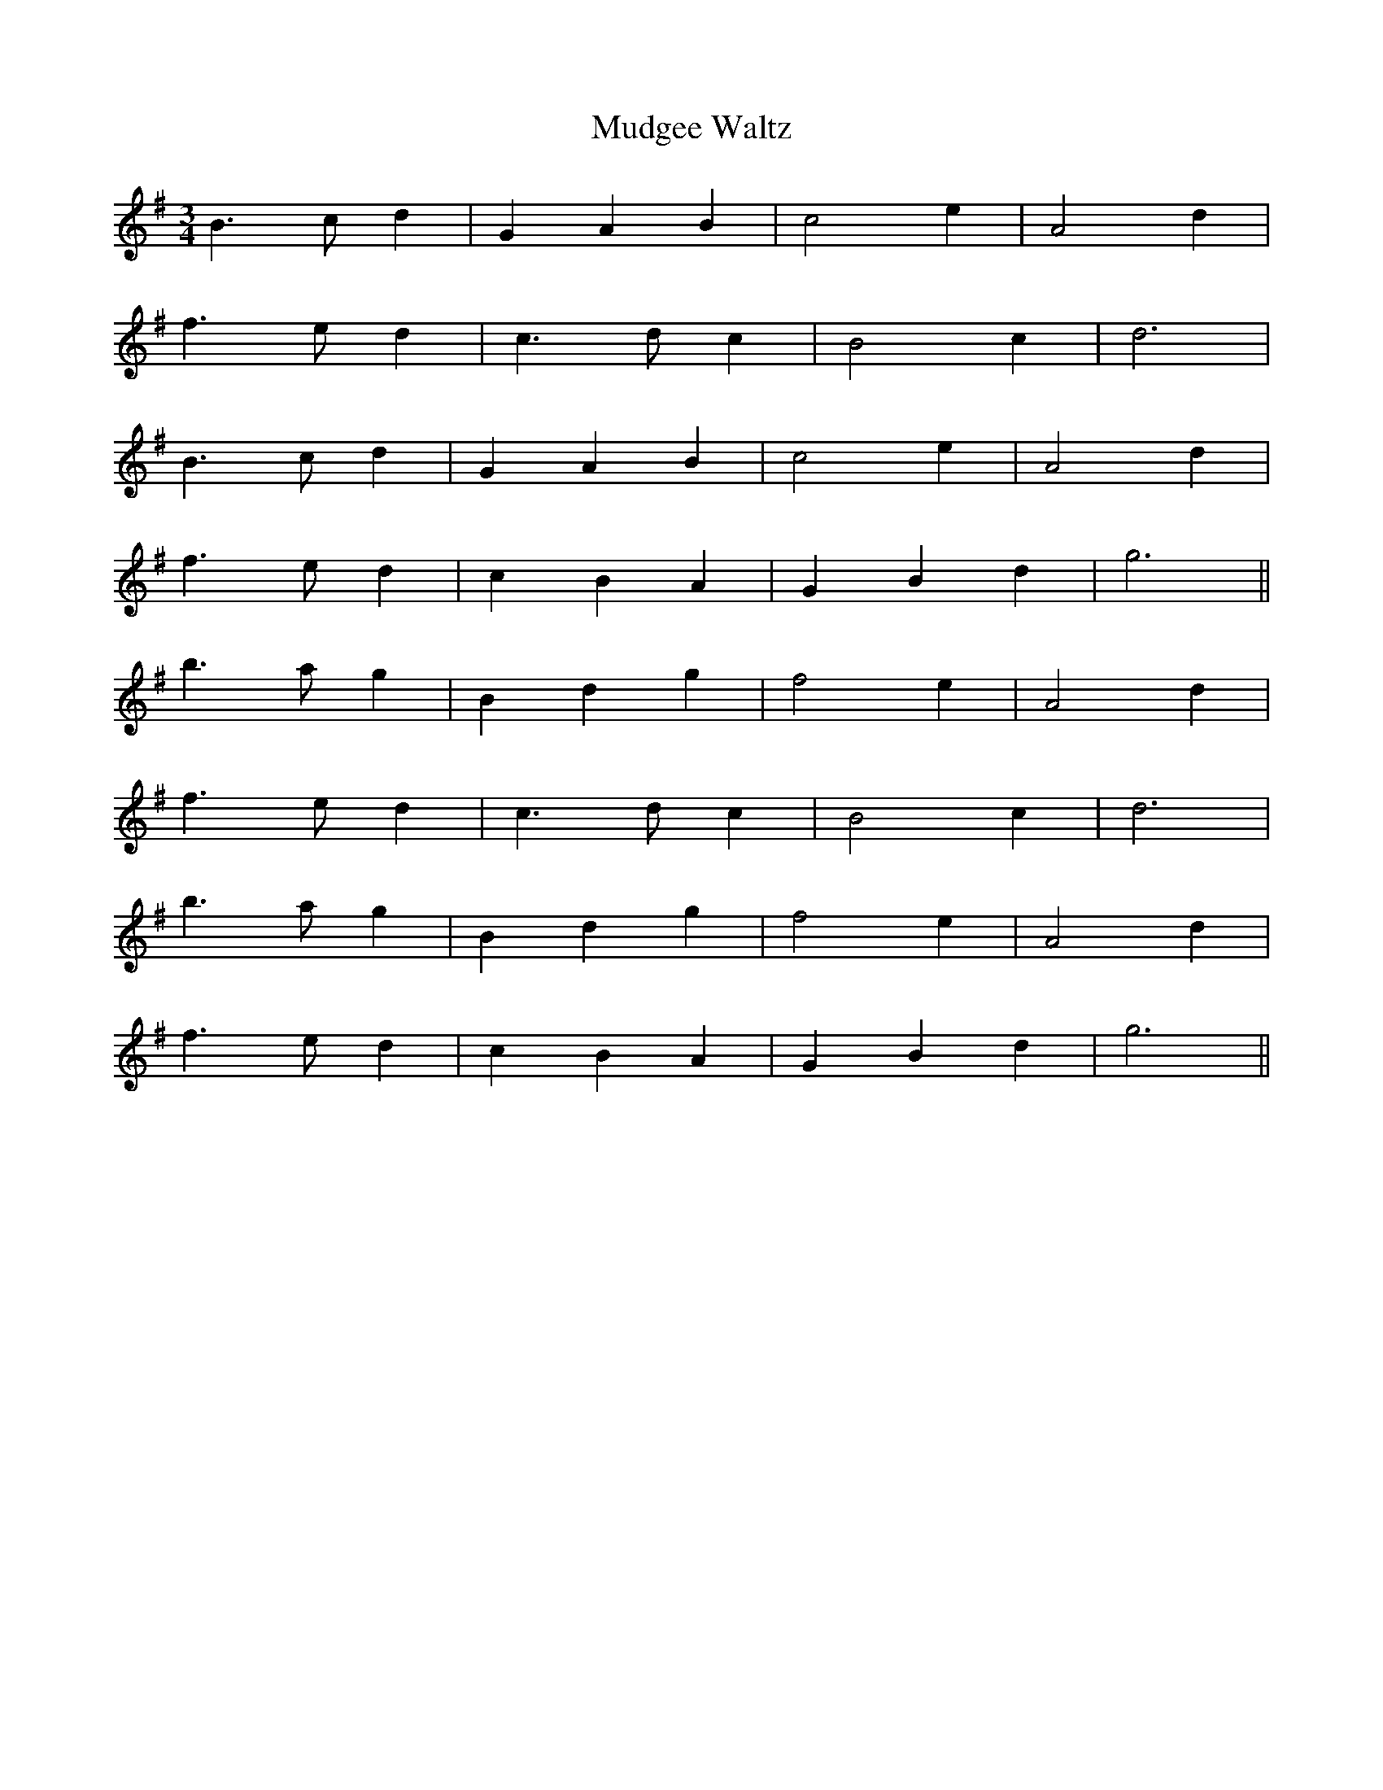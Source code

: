 X:034
T:Mudgee Waltz
M:3/4
L:1/8
K:G
B3 c d2 | G2 A2 B2 | c4 e2 | A4 d2 |
f3 e d2 | c3 d c2 | B4 c2 | d6 |
B3 c d2 | G2 A2 B2 | c4 e2 | A4 d2 |
f3 e d2 | c2 B2 A2 | G2 B2 d2 | g6 ||
b3 a g2 | B2 d2 g2 | f4 e2 | A4 d2 |
f3 e d2 | c3 d c2 | B4 c2 | d6 |
b3 a g2 | B2 d2 g2 | f4 e2 | A4 d2 |
f3 e d2 | c2 B2 A2 | G2 B2 d2 | g6 ||
